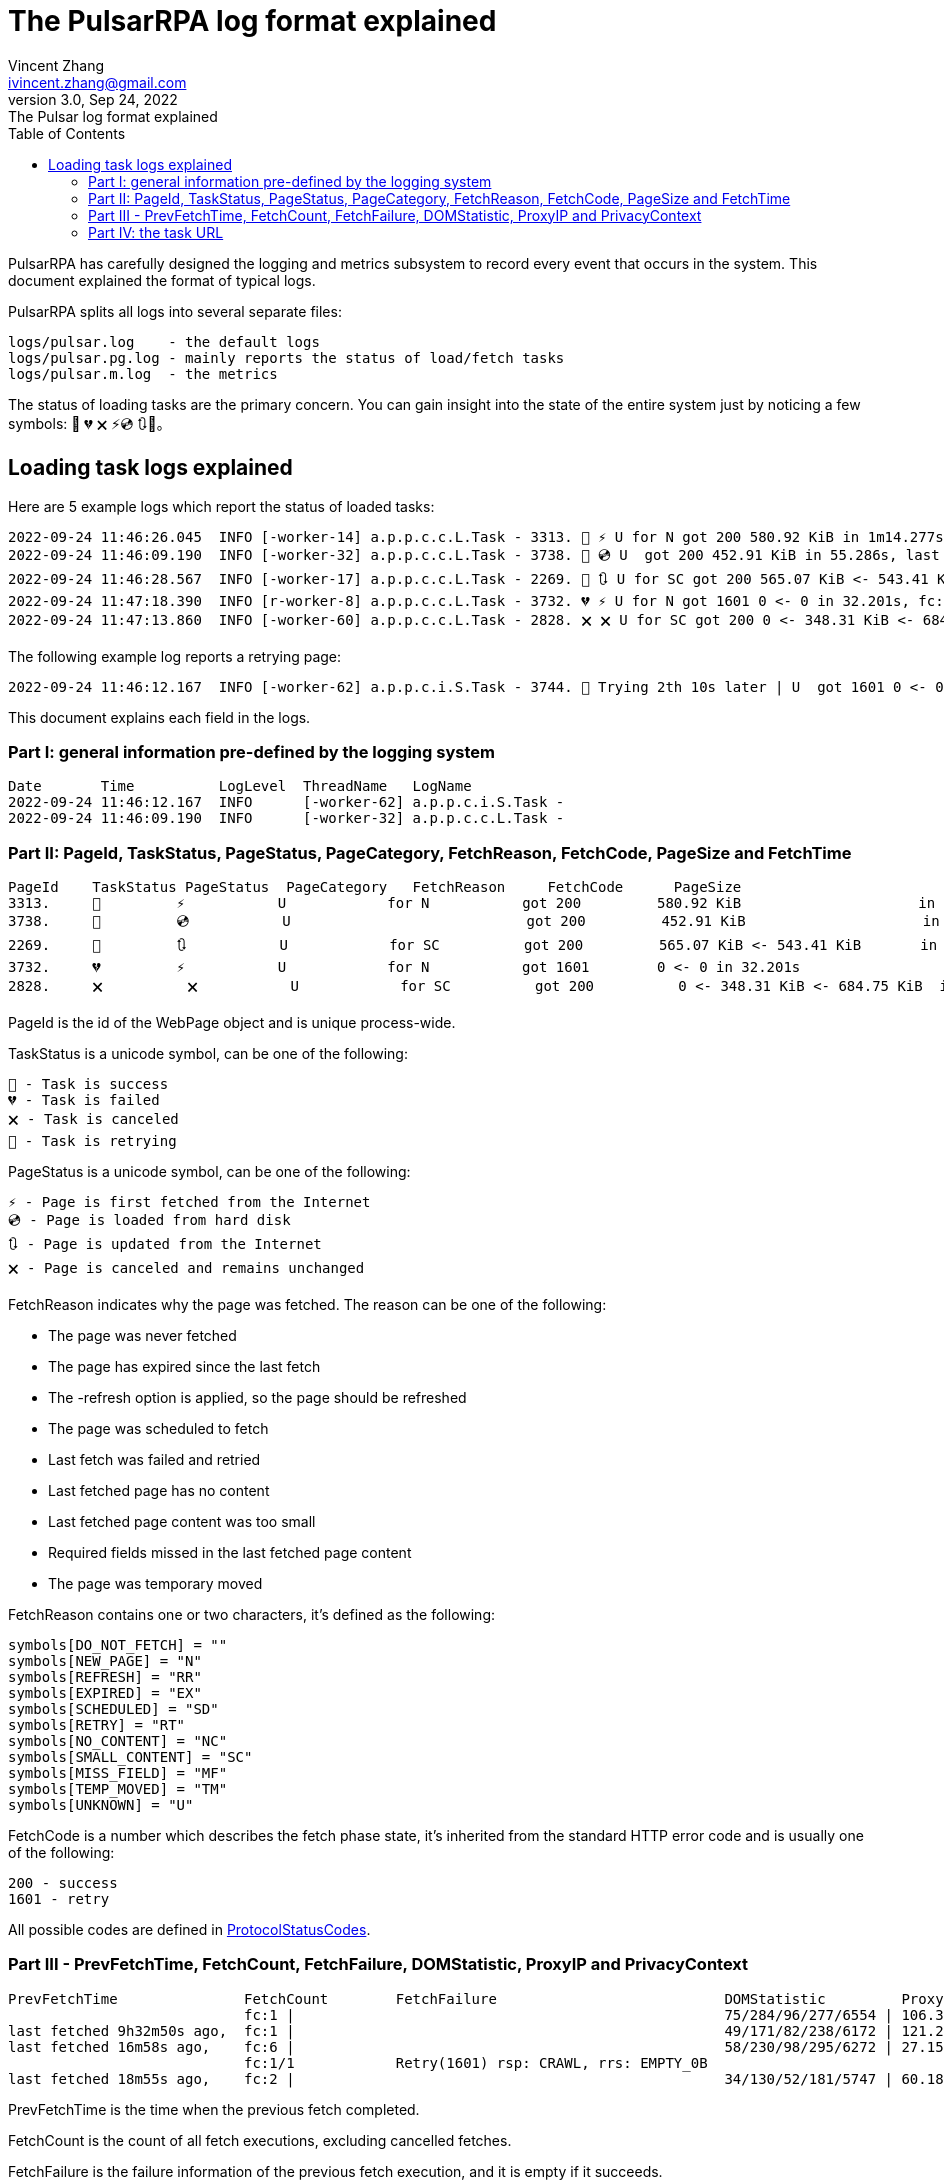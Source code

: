 = The PulsarRPA log format explained
Vincent Zhang <ivincent.zhang@gmail.com>
3.0, Sep 24, 2022: The Pulsar log format explained
:toc:
:icons: font
:url-quickref: https://docs.asciidoctor.org/asciidoc/latest/syntax-quick-reference/

PulsarRPA has carefully designed the logging and metrics subsystem to record every event that occurs in the system. This document explained the format of typical logs.

PulsarRPA splits all logs into several separate files:

----
logs/pulsar.log    - the default logs
logs/pulsar.pg.log - mainly reports the status of load/fetch tasks
logs/pulsar.m.log  - the metrics
----

The status of loading tasks are the primary concern. You can gain insight into the state of the entire system just by noticing a few symbols: 💯 💔 🗙 ⚡💿 🔃🤺。

== Loading task logs explained

Here are 5 example logs which report the status of loaded tasks:

[source,composer log,options="nowrap"]
----
2022-09-24 11:46:26.045  INFO [-worker-14] a.p.p.c.c.L.Task - 3313. 💯 ⚡ U for N got 200 580.92 KiB in 1m14.277s, fc:1 | 75/284/96/277/6554 | 106.32.12.75 | 3xBpaR2 | https://www.walmart.com/ip/Restored-iPhone-7-32GB-Black-T-Mobile-Refurbished/329207863 -expires PT24H -ignoreFailure -itemExpires PT1M -outLinkSelector a[href~=/ip/] -parse -requireSize 300000
2022-09-24 11:46:09.190  INFO [-worker-32] a.p.p.c.c.L.Task - 3738. 💯 💿 U  got 200 452.91 KiB in 55.286s, last fetched 9h32m50s ago, fc:1 | 49/171/82/238/6172 | 121.205.220.179 | https://www.walmart.com/ip/Boost-Mobile-Apple-iPhone-SE-2-Cell-Phone-Black-64GB-Prepaid-Smartphone/490934488 -expires PT24H -ignoreFailure -itemExpires PT1M -outLinkSelector a[href~=/ip/] -parse -requireSize 300000
2022-09-24 11:46:28.567  INFO [-worker-17] a.p.p.c.c.L.Task - 2269. 💯 🔃 U for SC got 200 565.07 KiB <- 543.41 KiB in 1m22.767s, last fetched 16m58s ago, fc:6 | 58/230/98/295/6272 | 27.158.125.76 | 9uwu602 | https://www.walmart.com/ip/Straight-Talk-Apple-iPhone-11-64GB-Purple-Prepaid-Smartphone/356345388?variantFieldId=actual_color -expires PT24H -ignoreFailure -itemExpires PT1M -outLinkSelector a[href~=/ip/] -parse -requireSize 300000
2022-09-24 11:47:18.390  INFO [r-worker-8] a.p.p.c.c.L.Task - 3732. 💔 ⚡ U for N got 1601 0 <- 0 in 32.201s, fc:1/1 Retry(1601) rsp: CRAWL, rrs: EMPTY_0B | 2zYxg52 | https://www.walmart.com/ip/Apple-iPhone-7-256GB-Jet-Black-AT-T-Locked-Smartphone-Grade-B-Used/182353175?variantFieldId=actual_color -expires PT24H -ignoreFailure -itemExpires PT1M -outLinkSelector a[href~=/ip/] -parse -requireSize 300000
2022-09-24 11:47:13.860  INFO [-worker-60] a.p.p.c.c.L.Task - 2828. 🗙 🗙 U for SC got 200 0 <- 348.31 KiB <- 684.75 KiB in 0s, last fetched 18m55s ago, fc:2 | 34/130/52/181/5747 | 60.184.124.232 | 11zTa0r2 | https://www.walmart.com/ip/Walmart-Family-Mobile-Apple-iPhone-11-64GB-Black-Prepaid-Smartphone/209201965?athbdg=L1200 -expires PT24H -ignoreFailure -itemExpires PT1M -outLinkSelector a[href~=/ip/] -parse -requireSize 300000
----

The following example log reports a retrying page:

[source,composer log,options="nowrap"]
----
2022-09-24 11:46:12.167  INFO [-worker-62] a.p.p.c.i.S.Task - 3744. 🤺 Trying 2th 10s later | U  got 1601 0 <- 0 in 1m0.612s, last fetched 10s ago, fc:1/1 Retry(1601) rsp: CRAWL | https://www.walmart.com/ip/iPhone-7-128GB-Silver-Boost-Mobile-Used-Grade-B/662547852
----

This document explains each field in the logs.

=== Part I: general information pre-defined by the logging system

[source,composer log,options="nowrap"]
----
Date       Time          LogLevel  ThreadName   LogName
2022-09-24 11:46:12.167  INFO      [-worker-62] a.p.p.c.i.S.Task -
2022-09-24 11:46:09.190  INFO      [-worker-32] a.p.p.c.c.L.Task -
----

=== Part II: PageId, TaskStatus, PageStatus, PageCategory, FetchReason, FetchCode, PageSize and FetchTime

[source,composer log,options="nowrap"]
----
PageId    TaskStatus PageStatus  PageCategory   FetchReason     FetchCode      PageSize                        FetchTime
3313.     💯         ⚡           U            for N           got 200         580.92 KiB                     in 1m14.277s
3738.     💯         💿           U                            got 200         452.91 KiB                     in 55.286s
2269.     💯         🔃           U            for SC          got 200         565.07 KiB <- 543.41 KiB       in 1m22.767s
3732.     💔         ⚡           U            for N           got 1601        0 <- 0 in 32.201s
2828.     🗙          🗙           U            for SC          got 200          0 <- 348.31 KiB <- 684.75 KiB  in 0s
----

PageId is the id of the WebPage object and is unique process-wide.

TaskStatus is a unicode symbol, can be one of the following:

    💯 - Task is success
    💔 - Task is failed
    🗙 - Task is canceled
    🤺 - Task is retrying

PageStatus is a unicode symbol, can be one of the following:

    ⚡ - Page is first fetched from the Internet
    💿 - Page is loaded from hard disk
    🔃 - Page is updated from the Internet
    🗙 - Page is canceled and remains unchanged

FetchReason indicates why the page was fetched. The reason can be one of the following:

- The page was never fetched
- The page has expired since the last fetch
- The -refresh option is applied, so the page should be refreshed
- The page was scheduled to fetch
- Last fetch was failed and retried
- Last fetched page has no content
- Last fetched page content was too small
- Required fields missed in the last fetched page content
- The page was temporary moved

FetchReason contains one or two characters, it's defined as the following:

    symbols[DO_NOT_FETCH] = ""
    symbols[NEW_PAGE] = "N"
    symbols[REFRESH] = "RR"
    symbols[EXPIRED] = "EX"
    symbols[SCHEDULED] = "SD"
    symbols[RETRY] = "RT"
    symbols[NO_CONTENT] = "NC"
    symbols[SMALL_CONTENT] = "SC"
    symbols[MISS_FIELD] = "MF"
    symbols[TEMP_MOVED] = "TM"
    symbols[UNKNOWN] = "U"

FetchCode is a number which describes the fetch phase state, it's inherited from the standard HTTP error code and is usually one of the following:

    200 - success
    1601 - retry

All possible codes are defined in link:pulsar-persist/src/main/java/ai/platon/pulsar/persist/metadata/ProtocolStatusCodes.java[ProtocolStatusCodes].

=== Part III - PrevFetchTime, FetchCount, FetchFailure, DOMStatistic, ProxyIP and PrivacyContext

[source,composer log,options="nowrap"]
----
PrevFetchTime               FetchCount        FetchFailure                           DOMStatistic         ProxyIP           PrivacyContext
                            fc:1 |                                                   75/284/96/277/6554 | 106.32.12.75    | 3xBpaR2
last fetched 9h32m50s ago,  fc:1 |                                                   49/171/82/238/6172 | 121.205.220.179
last fetched 16m58s ago,    fc:6 |                                                   58/230/98/295/6272 | 27.158.125.76   | 9uwu602
                            fc:1/1            Retry(1601) rsp: CRAWL, rrs: EMPTY_0B                                       | 2zYxg52
last fetched 18m55s ago,    fc:2 |                                                   34/130/52/181/5747 | 60.184.124.232  | 11zTa0r2
----

PrevFetchTime is the time when the previous fetch completed.

FetchCount is the count of all fetch executions, excluding cancelled fetches.

FetchFailure is the failure information of the previous fetch execution, and it is empty if it succeeds.

DOMStatistic contains simple statistics on the HTML document, which are calculated using javascript in a real browser, the format can be one of the following:

    58/230/98/295/6272
    58/230/98/295/6272 (i/a/nm/st/h)

where

    i:  anchor count in the HTML document
    a:  image count
    nm: number count
    st: small text count
    h:  scroll height of the document in pexels

DOMStatistic shows whether the page was fetched correctly, for example, a fully loaded page is usually higher than 5,000 pixels, and pages below this value may need to be re-fetched.

For the other fields, such as ProxyIP, PrivacyContext, no need to explain.

=== Part IV: the task URL

[source,composer log,options="nowrap"]
----
URL
https://www.walmart.com/ip/329207863 -expires PT24H -ignoreFailure -itemExpires PT1M -outLinkSelector a[href~=/ip/] -parse -requireSize 300000
https://www.walmart.com/ip/490934488 -expires PT24H -ignoreFailure -itemExpires PT1M -outLinkSelector a[href~=/ip/] -parse -requireSize 300000
https://www.walmart.com/ip/356345388 -expires PT24H -ignoreFailure -itemExpires PT1M -outLinkSelector a[href~=/ip/] -parse -requireSize 300000
https://www.walmart.com/ip/182353175 -expires PT24H -ignoreFailure -itemExpires PT1M -outLinkSelector a[href~=/ip/] -parse -requireSize 300000
https://www.walmart.com/ip/209201965 -expires PT24H -ignoreFailure -itemExpires PT1M -outLinkSelector a[href~=/ip/] -parse -requireSize 300000
----

URL field is the url to fetch. The url can be followed by load arguments, or load options, check link:docs/concepts.adoc#_load_options[Load Options] for details.
